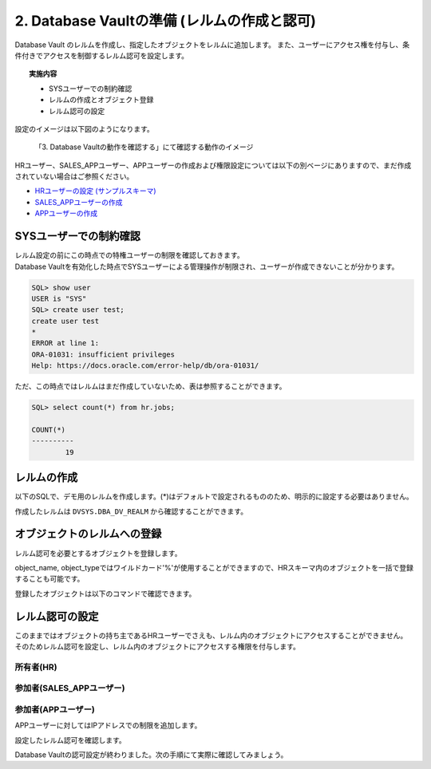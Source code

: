 ############################################
2. Database Vaultの準備 (レルムの作成と認可)
############################################

Database Vault のレルムを作成し、指定したオブジェクトをレルムに追加します。
また、ユーザーにアクセス権を付与し、条件付きでアクセスを制御するレルム認可を設定します。

.. topic:: 実施内容

    + SYSユーザーでの制約確認
    + レルムの作成とオブジェクト登録
    + レルム認可の設定

設定のイメージは以下図のようになります。

.. figure:: ./_img/dvdemocase02.png

    「3. Database Vaultの動作を確認する」にて確認する動作のイメージ

HRユーザー、SALES_APPユーザー、APPユーザーの作成および権限設定については以下の別ベージにありますので、まだ作成されていない場合はご参照ください。

+ `HRユーザーの設定 (サンプルスキーマ) <../env_setup/2_sampleSchema.html>`__
+ `SALES_APPユーザーの作成 <../redact/1_setup.html#sales-app>`__
+ `APPユーザーの作成 <../vpd/3_clientIdentifier.html#app>`__


********************************
SYSユーザーでの制約確認
********************************

| レルム設定の前にこの時点での特権ユーザーの制限を確認しておきます。
| Database Vaultを有効化した時点でSYSユーザーによる管理操作が制限され、ユーザーが作成できないことが分かります。

.. code-block:: sql

    SQL> show user
    USER is "SYS"
    SQL> create user test;
    create user test
    *
    ERROR at line 1:
    ORA-01031: insufficient privileges
    Help: https://docs.oracle.com/error-help/db/ora-01031/


ただ、この時点ではレルムはまだ作成していないため、表は参照することができます。

.. code-block:: sql

    SQL> select count(*) from hr.jobs;

    COUNT(*)
    ----------
            19

********************************
レルムの作成
********************************

以下のSQLで、デモ用のレルムを作成します。(*)はデフォルトで設定されるもののため、明示的に設定する必要はありません。


.. code-block:: sql
    :caption: C##DVOWNERユーザー

    BEGIN
        DBMS_MACADM.CREATE_REALM(
            realm_name        => 'Realm for demo',              -- レルム名
            description       => 'This realm is created for demonstration',  -- レルムの説明
            enabled           => DBMS_MACUTL.G_YES,             -- (*)作成直後から有効化
            audit_options     => DBMS_MACUTL.G_REALM_AUDIT_OFF, -- (*)レルムの監査を無効
            realm_type        => 1,                             -- 必須レルムを有効化
            realm_scope       => DBMS_MACUTL.G_SCOPE_LOCAL,     -- (*)レルムはローカルの範囲で動作
            pl_sql_stack      => FALSE                          -- (*)PL/SQLスタック検証は行わない
        );
    END;
    /

作成したレルムは ``DVSYS.DBA_DV_REALM`` から確認することができます。

.. code-block:: sql
    :caption: C##DVOWNERユーザー

    SQL> select name, description, realm_type from dvsys.dba_dv_realm;
    "NAME"                                             ,"DESCRIPTION"                                                                                                                                       ,"REALM_TYPE"
    "Oracle Database Vault"                            ,"Defines the realm for the Oracle Database Vault schemas - DVSYS and DVF where Database Vault access control configuration and roles are contained.","MANDATORY"
    "Oracle Label Security"                            ,"Defines the realm for the Oracle Label Security schemas and roles - LBACSYS and LBAC_DBA."                                                         ,"MANDATORY"
    "Database Vault Account Management"                ,"Defines the realm for administrators who create and manage database accounts and profiles."                                                        ,"REGULAR"
    "Oracle Enterprise Manager"                        ,"Defines the Enterprise Manager monitoring and management realm."                                                                                   ,"REGULAR"
    "Oracle Default Schema Protection Realm"           ,"Defines the realm for the Oracle Default schemas."                                                                                                 ,"REGULAR"
    "Oracle System Privilege and Role Management Realm","Defines the realm to control granting of system privileges and database administrator roles."                                                      ,"REGULAR"
    "Oracle Default Component Protection Realm"        ,"Defines the realm to protect default components of the Oracle database."                                                                           ,"REGULAR"
    "Oracle Audit"                                     ,"Defines the realm to protect audit related objects of the Oracle database."                                                                        ,"MANDATORY"
    "Oracle GoldenGate Protection Realm"               ,"Defines the realm to protect GoldenGate-related objects of the Oracle database."                                                                   ,"MANDATORY"
    "Realm for demo"                                   ,"This realm is created for demonstration"                                                                                                           ,"MANDATORY"
 
    10 rows selected.


********************************
オブジェクトのレルムへの登録
********************************

レルム認可を必要とするオブジェクトを登録します。

.. code-block:: sql
    :caption: C##DVOWNERユーザー

    -- HR.COUNTRIES表を登録
    BEGIN
        DBMS_MACADM.ADD_OBJECT_TO_REALM(
            realm_name        => 'Realm for demo',
            object_owner      => 'HR',
            object_name       => 'COUNTRIES',
            object_type       => 'TABLE'
        );
    END;
    /

    -- HR.REGIONS表を登録
    BEGIN
        DBMS_MACADM.ADD_OBJECT_TO_REALM(
            realm_name        => 'Realm for demo',
            object_owner      => 'HR',
            object_name       => 'REGIONS',
            object_type       => 'TABLE'
        );
    END;
    /

object_name, object_typeではワイルドカード'%'が使用することができますので、HRスキーマ内のオブジェクトを一括で登録することも可能です。


登録したオブジェクトは以下のコマンドで確認できます。

.. code-block:: sql
    :caption: C##DVOWNERユーザー

    SQL> select REALM_NAME, OWNER, OBJECT_NAME, OBJECT_TYPE from DVSYS.DBA_DV_REALM_OBJECT where realm_name = 'Realm for demo';
    "REALM_NAME"    ,"OWNER","OBJECT_NAME","OBJECT_TYPE"
    "Realm for demo","HR"   ,"COUNTRIES"  ,"TABLE"
    "Realm for demo","HR"   ,"REGIONS"    ,"TABLE"


********************************
レルム認可の設定
********************************
このままではオブジェクトの持ち主であるHRユーザーでさえも、レルム内のオブジェクトにアクセスすることができません。
そのためレルム認可を設定し、レルム内のオブジェクトにアクセスする権限を付与します。

所有者(HR)
=======================
.. code-block:: sql
    :caption: C##DVOWNERユーザー

    BEGIN
        DBMS_MACADM.ADD_AUTH_TO_REALM(
            realm_name     => 'Realm for demo',   -- レルム名
            grantee        => 'HR',               -- 権限を付与するユーザ名またはロール名
            auth_options   => DBMS_MACUTL.G_REALM_AUTH_OWNER  -- ユーザーを「所有者」として認可する
        );
    END;
    /

参加者(SALES_APPユーザー)
==========================

.. code-block:: sql
    :caption: C##DVOWNERユーザー

    BEGIN
        DBMS_MACADM.ADD_AUTH_TO_REALM(
            realm_name        => 'Realm for demo',   -- レルム名
            grantee           => 'SALES_APP',        -- 権限を付与するユーザ名またはロール名
            auth_options      => DBMS_MACUTL.G_REALM_AUTH_PARTICIPANT  -- ユーザーを「参加者」として認可する
        );
    END;
    /


参加者(APPユーザー)
==========================
APPユーザーに対してはIPアドレスでの制限を追加します。

.. code-block:: sql
    :caption: C##DVOWNERユーザー

    -- ルールを作成
    BEGIN
        DBMS_MACADM.CREATE_RULE(
            rule_name       => 'Rule to restrict APP to specific IP', 
            rule_expr       => 'SYS_CONTEXT(''USERENV'',''IP_ADDRESS'') = ''<xxx.xxx.xxx.xxx>''',
            scope           => DBMS_MACUTL.G_SCOPE_LOCAL
        );
    END;
    /

    -- ルールを束ねたルールセットを作成
    BEGIN
        DBMS_MACADM.CREATE_RULE_SET(
            rule_set_name    => 'Ruleset for APP', 
            description      => 'Rule to restrict APP to specific IP', 
            enabled          => DBMS_MACUTL.G_YES,                 -- (*)
            eval_options     => DBMS_MACUTL.G_RULESET_EVAL_ALL,    -- (*)
            audit_options    => DBMS_MACUTL.G_RULESET_AUDIT_OFF,   -- (*)
            fail_options     => DBMS_MACUTL.G_RULESET_FAIL_SHOW,   -- (*)
            fail_message     => 'DV_Error: Can only be accessed from a specific IP address', 
            fail_code        => 20000, 
            handler_options  => DBMS_MACUTL.G_RULESET_HANDLER_OFF, -- (*)
            handler          => '',
            is_static        => FALSE,                             -- (*)
            scope            => DBMS_MACUTL.G_SCOPE_LOCAL
        );
    END;
    /

    -- ルールセットにルールを追加します。
    BEGIN
        DBMS_MACADM.ADD_RULE_TO_RULE_SET(
            rule_set_name  => 'Ruleset for APP', 
            rule_name      => 'Rule to restrict APP to specific IP', 
            rule_order     => 1, 
            enabled        => DBMS_MACUTL.G_YES     -- (*)
        );
    END;
    /

    -- ルールセットを指定してレルム認可を作成する
    BEGIN
        DBMS_MACADM.ADD_AUTH_TO_REALM(
            realm_name        => 'Realm for demo',   -- レルム名
            grantee           => 'APP',           -- 権限を付与するユーザ名またはロール名
            rule_set_name     => 'Ruleset for APP',
            auth_options      => DBMS_MACUTL.G_REALM_AUTH_PARTICIPANT  -- ユーザーを「参加者」として認可する
        );
    END;
    /

設定したレルム認可を確認します。

.. code-block:: sql
    :caption: C##DVOWNERユーザー

    SQL> select realm_name, grantee, AUTH_OPTIONS,AUTH_RULE_SET_NAME from DVSYS.DBA_DV_REALM_AUTH where realm_name = 'Realm for demo';
    "REALM_NAME"    ,"GRANTEE"  ,"AUTH_OPTIONS","AUTH_RULE_SET_NAME"
    "Realm for demo","APP"      ,"Participant" ,"Ruleset for APP"
    "Realm for demo","SALES_APP","Participant" ,
    "Realm for demo","HR"       ,"Owner"       ,

Database Vaultの認可設定が終わりました。次の手順にて実際に確認してみましょう。